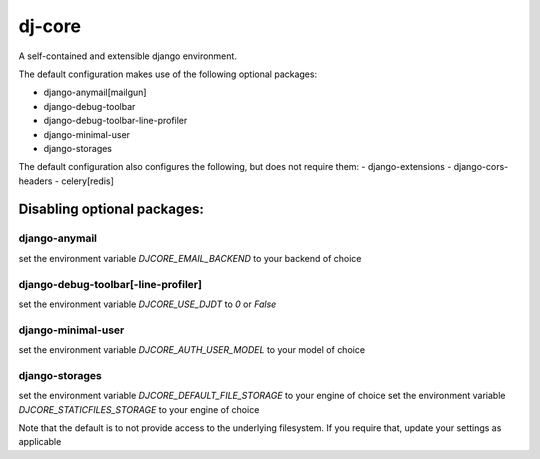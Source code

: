 dj-core
=======

A self-contained and extensible django environment.

The default configuration makes use of the following optional packages:

- django-anymail[mailgun]
- django-debug-toolbar
- django-debug-toolbar-line-profiler
- django-minimal-user
- django-storages

The default configuration also configures the following, but does not require them:
- django-extensions
- django-cors-headers
- celery[redis]


Disabling optional packages:
----------------------------

django-anymail
~~~~~~~~~~~~~~
set the environment variable `DJCORE_EMAIL_BACKEND` to your backend of choice

django-debug-toolbar[-line-profiler]
~~~~~~~~~~~~~~~~~~~~~~~~~~~~~~~~~~~~
set the environment variable `DJCORE_USE_DJDT` to `0` or `False`

django-minimal-user
~~~~~~~~~~~~~~~~~~~
set the environment variable `DJCORE_AUTH_USER_MODEL` to your model of choice

django-storages
~~~~~~~~~~~~~~~
set the environment variable `DJCORE_DEFAULT_FILE_STORAGE` to your engine of choice
set the environment variable `DJCORE_STATICFILES_STORAGE` to your engine of choice

Note that the default is to not provide access to the underlying filesystem.
If you require that, update your settings as applicable
